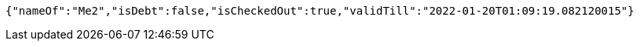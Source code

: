 [source,options="nowrap"]
----
{"nameOf":"Me2","isDebt":false,"isCheckedOut":true,"validTill":"2022-01-20T01:09:19.082120015"}
----